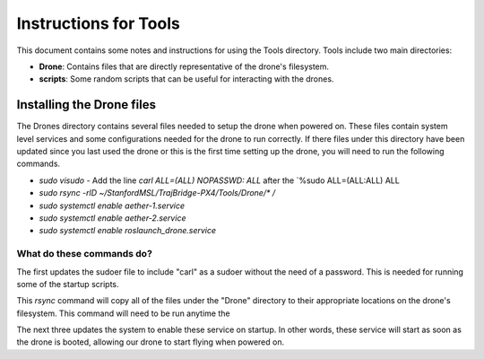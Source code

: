 ======================
Instructions for Tools
======================

This document contains some notes and instructions for using the Tools
directory. Tools include two main directories:

- **Drone**: Contains files that are directly representative of the drone's
  filesystem.
- **scripts**: Some random scripts that can be useful for interacting with the
  drones.

Installing the Drone files
==========================

The Drones directory contains several files needed to setup the drone when
powered on. These files contain system level services and some configurations
needed for the drone to run correctly. If there files under this directory have
been updated since you last used the drone or this is the first time setting up
the drone, you will need to run the following commands.

- `sudo visudo`
  - Add the line `carl ALL=(ALL) NOPASSWD: ALL` after the `%sudo ALL=(ALL:ALL) ALL
- `sudo rsync -rlD ~/StanfordMSL/TrajBridge-PX4/Tools/Drone/* /`
- `sudo systemctl enable aether-1.service`
- `sudo systemctl enable aether-2.service`
- `sudo systemctl enable roslaunch_drone.service`

What do these commands do?
--------------------------

The first updates the sudoer file to include "carl" as a sudoer without the need
of a password. This is needed for running some of the startup scripts.

This `rsync` command will copy all of the files under the "Drone" directory to
their appropriate locations on the drone's filesystem. This command will need to
be run anytime the 

The next three updates the system to enable these service on startup. In other
words, these service will start as soon as the drone is booted, allowing our
drone to start flying when powered on.

